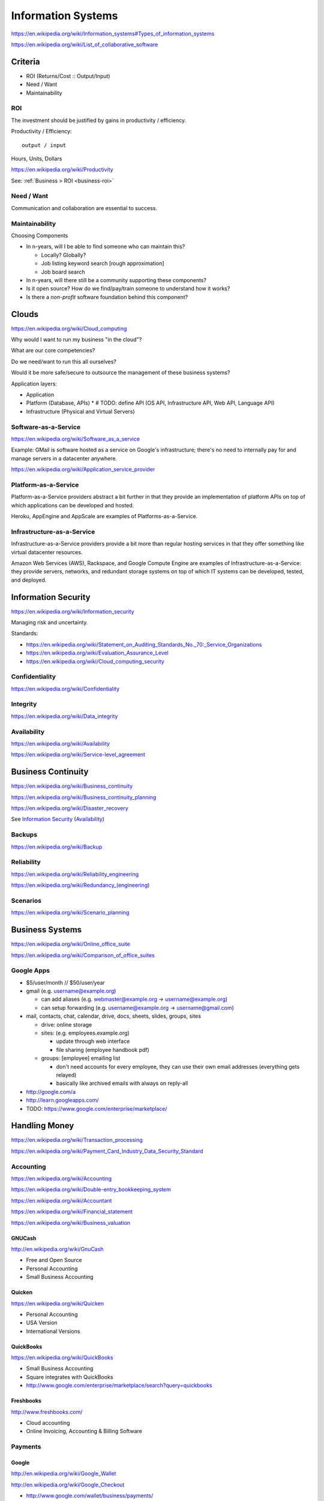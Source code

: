 
Information Systems
---------------------
https://en.wikipedia.org/wiki/Information_systems#Types_of_information_systems

https://en.wikipedia.org/wiki/List_of_collaborative_software


Criteria
~~~~~~~~~
* ROI (Returns/Cost :: Output/Input)
* Need / Want
* Maintainability


.. _is-roi:

ROI
++++
The investment should be justified by gains in productivity / efficiency.

Productivity / Efficiency::

    output / input

Hours, Units, Dollars

https://en.wikipedia.org/wiki/Productivity

See: :ref:`Business > ROI <business-roi>`

Need / Want
++++++++++++
Communication and collaboration are essential to success.

Maintainability
++++++++++++++++

Choosing Components

* In n-years, will I be able to find someone who can maintain this?

  * Locally? Globally?
  * Job listing keyword search [rough approximation]
  * Job board search

* In n-years, will there still be a community supporting these
  components?
* Is it open source? How do we find/pay/train someone to understand
  how it works?
* Is there a *non-profit* software foundation behind this component?


Clouds
~~~~~~~
https://en.wikipedia.org/wiki/Cloud_computing

Why would I want to run my business "in the cloud"?

What are our core competencies?

Do we need/want to run this all ourselves?

Would it be more safe/secure to outsource the management of these
business systems?

Application layers:

* Application
* Platform (Database, APIs)
  * # TODO: define API (OS API, Infrastructure API, Web API, Language API)
* Infrastructure (Physical and Virtual Servers)


Software-as-a-Service
+++++++++++++++++++++++
https://en.wikipedia.org/wiki/Software_as_a_service

Example: GMail is software hosted as a service on Google's
infrastructure; there's no need to internally pay for and manage servers in a
datacenter anywhere.

https://en.wikipedia.org/wiki/Application_service_provider


Platform-as-a-Service
++++++++++++++++++++++
Platform-as-a-Service providers abstract a bit further in that they
provide an implementation of platform APIs on top of which applications
can be developed and hosted.

Heroku, AppEngine and AppScale are examples of Platforms-as-a-Service.


Infrastructure-as-a-Service
+++++++++++++++++++++++++++++++++++++
Infrastructure-as-a-Service providers provide a bit more than regular
hosting services in that they offer something like virtual datacenter
resources.

Amazon Web Services (AWS), Rackspace, and Google Compute Engine
are examples of
Infrastructure-as-a-Service: they provide servers, networks, and
redundant storage systems on top of which IT systems can be 
developed, tested, and deployed.



Information Security
~~~~~~~~~~~~~~~~~~~~~
https://en.wikipedia.org/wiki/Information_security

Managing risk and uncertainty.

Standards:

* https://en.wikipedia.org/wiki/Statement_on_Auditing_Standards_No._70:_Service_Organizations
* https://en.wikipedia.org/wiki/Evaluation_Assurance_Level
* https://en.wikipedia.org/wiki/Cloud_computing_security


Confidentiality
++++++++++++++++
https://en.wikipedia.org/wiki/Confidentiality


Integrity
++++++++++
https://en.wikipedia.org/wiki/Data_integrity


Availability
+++++++++++++
https://en.wikipedia.org/wiki/Availability

https://en.wikipedia.org/wiki/Service-level_agreement


Business Continuity
~~~~~~~~~~~~~~~~~~~~
https://en.wikipedia.org/wiki/Business_continuity

https://en.wikipedia.org/wiki/Business_continuity_planning

https://en.wikipedia.org/wiki/Disaster_recovery

See `Information Security`_ (`Availability`_)


Backups
++++++++
https://en.wikipedia.org/wiki/Backup


Reliability
+++++++++++
https://en.wikipedia.org/wiki/Reliability_engineering

`<https://en.wikipedia.org/wiki/Redundancy_(engineering)>`_


Scenarios
+++++++++++
https://en.wikipedia.org/wiki/Scenario_planning



Business Systems
~~~~~~~~~~~~~~~~~
https://en.wikipedia.org/wiki/Online_office_suite

https://en.wikipedia.org/wiki/Comparison_of_office_suites


Google Apps
+++++++++++++

* $5/user/month // $50/user/year
* gmail (e.g. username@example.org)

  * can add aliases (e.g. webmaster@example.org -> username@example.org)
  * can setup forwarding (e.g. username@example.org -> username@gmail.com)

* mail, contacts, chat, calendar, drive, docs, sheets, slides,
  groups, sites

  * drive: online storage
  * sites: (e.g. employees.example.org)

    * update through web interface
    * file sharing (employee handbook pdf)

  * groups: [employee] emailing list

    * don't need accounts for every employee, they can use their
      own email addresses (everything gets relayed)
    * basically like archived emails with always on reply-all

* http://google.com/a
* http://learn.googleapps.com/

* TODO: https://www.google.com/enterprise/marketplace/


Handling Money
~~~~~~~~~~~~~~~
https://en.wikipedia.org/wiki/Transaction_processing

https://en.wikipedia.org/wiki/Payment_Card_Industry_Data_Security_Standard


Accounting
+++++++++++
https://en.wikipedia.org/wiki/Accounting

https://en.wikipedia.org/wiki/Double-entry_bookkeeping_system

https://en.wikipedia.org/wiki/Accountant

https://en.wikipedia.org/wiki/Financial_statement

https://en.wikipedia.org/wiki/Business_valuation


GNUCash
`````````
http://en.wikipedia.org/wiki/GnuCash

* Free and Open Source
* Personal Accounting
* Small Business Accounting


Quicken
`````````
https://en.wikipedia.org/wiki/Quicken

* Personal Accounting
* USA Version
* International Versions


QuickBooks
````````````
https://en.wikipedia.org/wiki/QuickBooks

* Small Business Accounting
* Square integrates with QuickBooks
* http://www.google.com/enterprise/marketplace/search?query=quickbooks


Freshbooks
````````````
http://www.freshbooks.com/

* Cloud accounting
* Online Invoicing, Accounting & Billing Software


Payments
++++++++++

Google 
````````
http://en.wikipedia.org/wiki/Google_Wallet

http://en.wikipedia.org/wiki/Google_Checkout

* http://www.google.com/wallet/business/payments/
* http://www.google.com/wallet/business/offers/index.html

  * similar to Groupon, LivingSocial

PayPal
```````
https://en.wikipedia.org/wiki/PayPal

Square
````````
`<http://en.wikipedia.org/wiki/Square,_Inc.>`_

* Square Reader (plugs into headphone jack)
* Square Register (app)

Amazon
```````
https://en.wikipedia.org/wiki/Amazon_Payments


Apple
``````
https://en.wikipedia.org/wiki/Apple_Pay



Sales
~~~~~~~
* Central contacts database
* Sales pipeline


.. _crm:

Customer Relationship Management (CRM)
+++++++++++++++++++++++++++++++++++++++
https://en.wikipedia.org/wiki/Customer_relationship_management

  * 1. opt-in e-mailing list (mailchimp, ...)
  * 2. contact information "rolodex"
  * 3. "sales pipeline"



Business Intelligence
~~~~~~~~~~~~~~~~~~~~~~
https://en.wikipedia.org/wiki/Business_intelligence


Strategy
++++++++
https://en.wikipedia.org/wiki/Strategic_planning


